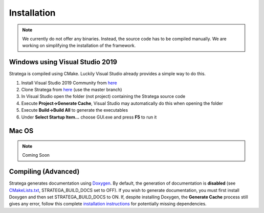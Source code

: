 ####################
Installation
####################

.. note::
    We currently do not offer any binaries. Instead, the source code has to be compiled manually. We are working on simplifying the installation of the framework.

++++++++++++++++++++++++++++++++
Windows using Visual Studio 2019
++++++++++++++++++++++++++++++++
Stratega is compiled using CMake. Luckily Visual Studio already provides a simple way to do this. 

#. Install Visual Studio 2019 Community from `here <https://visualstudio.microsoft.com/downloads/>`_
#. Clone Stratega from `here <https://github.com/GAIGResearch/Stratega/>`_ (use the master branch)
#. In Visual Studio open the folder (not project) containing the Stratega source code
#. Execute **Project->Generate Cache**, Visual Studio may automatically do this when opening the folder
#. Execute **Build->Build All** to generate the executables
#. Under **Select Startup Item...** choose GUI.exe and press **F5** to run it

++++++++++++++++++++++++++++++++
Mac OS
++++++++++++++++++++++++++++++++
.. note::
    Coming Soon


++++++++++++++++++++++++++++++++
Compiling (Advanced)
++++++++++++++++++++++++++++++++
Stratega generates documentation using `Doxygen <https://www.doxygen.nl/download.html>`_. By default, the generation of documentation is **disabled** (see  `CMakeLists.txt <https://github.com/GAIGResearch/Stratega/blob/master/CMakeLists.txt>`_, STRATEGA_BUILD_DOCS set to OFF). If you wish to generate documentation, you must first install Doxygen and then set STRATEGA_BUILD_DOCS to ON. If, despite installing Doxygen, the **Generate Cache** process still gives any error, follow this complete `installation instructions <https://devblogs.microsoft.com/cppblog/clear-functional-c-documentation-with-sphinx-breathe-doxygen-cmake/>`_ for potentially missing dependencies.
